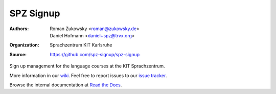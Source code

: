 SPZ Signup
==========

:Authors: - Roman Zukowsky <roman@zukowsky.de>
          - Daniel Hofmann <daniel+spz@trvx.org>
:Organization: Sprachzentrum KIT Karlsruhe
:Source: https://github.com/spz-signup/spz-signup


Sign up management for the language courses at the KIT Sprachzentrum.



More information in our `wiki`_.
Feel free to report issues to our `issue tracker`_.

Browse the internal documentation at `Read the Docs`_.


.. _wiki: https://github.com/spz-signup/spz-signup/wiki
.. _issue tracker: https://github.com/spz-signup/spz-signup/issues
.. _Read the Docs: https://spz.readthedocs.org
